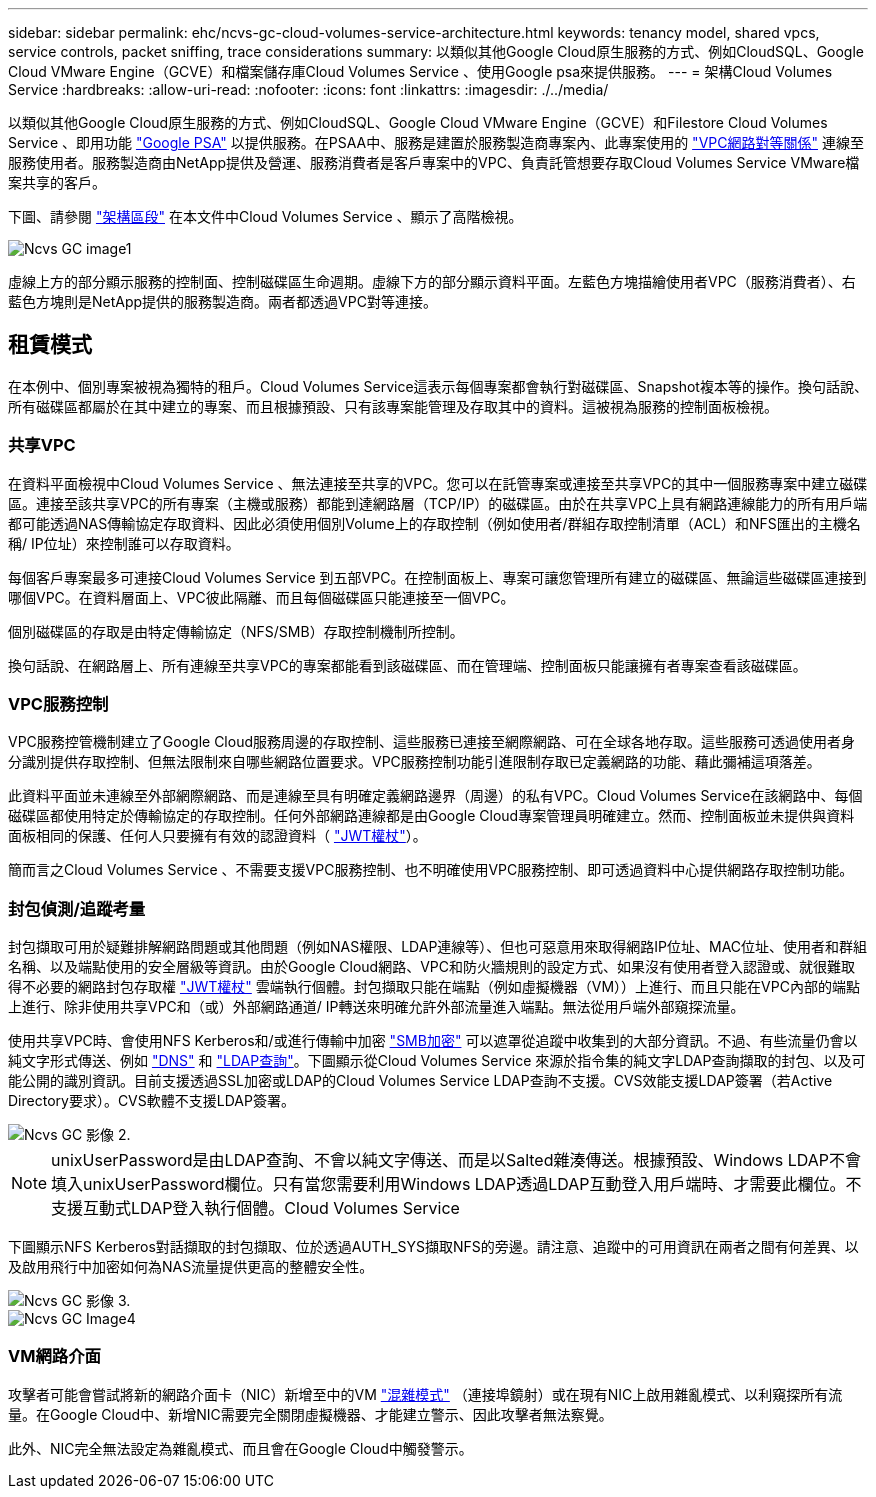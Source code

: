 ---
sidebar: sidebar 
permalink: ehc/ncvs-gc-cloud-volumes-service-architecture.html 
keywords: tenancy model, shared vpcs, service controls, packet sniffing, trace considerations 
summary: 以類似其他Google Cloud原生服務的方式、例如CloudSQL、Google Cloud VMware Engine（GCVE）和檔案儲存庫Cloud Volumes Service 、使用Google psa來提供服務。 
---
= 架構Cloud Volumes Service
:hardbreaks:
:allow-uri-read: 
:nofooter: 
:icons: font
:linkattrs: 
:imagesdir: ./../media/


[role="lead"]
以類似其他Google Cloud原生服務的方式、例如CloudSQL、Google Cloud VMware Engine（GCVE）和Filestore Cloud Volumes Service 、即用功能 https://cloud.google.com/vpc/docs/private-services-access?hl=en_US["Google PSA"^] 以提供服務。在PSAA中、服務是建置於服務製造商專案內、此專案使用的 https://cloud.google.com/vpc/docs/vpc-peering?hl=en_US["VPC網路對等關係"^] 連線至服務使用者。服務製造商由NetApp提供及營運、服務消費者是客戶專案中的VPC、負責託管想要存取Cloud Volumes Service VMware檔案共享的客戶。

下圖、請參閱 https://cloud.google.com/architecture/partners/netapp-cloud-volumes/architecture?hl=en_US["架構區段"^] 在本文件中Cloud Volumes Service 、顯示了高階檢視。

image::ncvs-gc-image1.png[Ncvs GC image1]

虛線上方的部分顯示服務的控制面、控制磁碟區生命週期。虛線下方的部分顯示資料平面。左藍色方塊描繪使用者VPC（服務消費者）、右藍色方塊則是NetApp提供的服務製造商。兩者都透過VPC對等連接。



== 租賃模式

在本例中、個別專案被視為獨特的租戶。Cloud Volumes Service這表示每個專案都會執行對磁碟區、Snapshot複本等的操作。換句話說、所有磁碟區都屬於在其中建立的專案、而且根據預設、只有該專案能管理及存取其中的資料。這被視為服務的控制面板檢視。



=== 共享VPC

在資料平面檢視中Cloud Volumes Service 、無法連接至共享的VPC。您可以在託管專案或連接至共享VPC的其中一個服務專案中建立磁碟區。連接至該共享VPC的所有專案（主機或服務）都能到達網路層（TCP/IP）的磁碟區。由於在共享VPC上具有網路連線能力的所有用戶端都可能透過NAS傳輸協定存取資料、因此必須使用個別Volume上的存取控制（例如使用者/群組存取控制清單（ACL）和NFS匯出的主機名稱/ IP位址）來控制誰可以存取資料。

每個客戶專案最多可連接Cloud Volumes Service 到五部VPC。在控制面板上、專案可讓您管理所有建立的磁碟區、無論這些磁碟區連接到哪個VPC。在資料層面上、VPC彼此隔離、而且每個磁碟區只能連接至一個VPC。

個別磁碟區的存取是由特定傳輸協定（NFS/SMB）存取控制機制所控制。

換句話說、在網路層上、所有連線至共享VPC的專案都能看到該磁碟區、而在管理端、控制面板只能讓擁有者專案查看該磁碟區。



=== VPC服務控制

VPC服務控管機制建立了Google Cloud服務周邊的存取控制、這些服務已連接至網際網路、可在全球各地存取。這些服務可透過使用者身分識別提供存取控制、但無法限制來自哪些網路位置要求。VPC服務控制功能引進限制存取已定義網路的功能、藉此彌補這項落差。

此資料平面並未連線至外部網際網路、而是連線至具有明確定義網路邊界（周邊）的私有VPC。Cloud Volumes Service在該網路中、每個磁碟區都使用特定於傳輸協定的存取控制。任何外部網路連線都是由Google Cloud專案管理員明確建立。然而、控制面板並未提供與資料面板相同的保護、任何人只要擁有有效的認證資料（ https://datatracker.ietf.org/doc/html/rfc7519["JWT權杖"^]）。

簡而言之Cloud Volumes Service 、不需要支援VPC服務控制、也不明確使用VPC服務控制、即可透過資料中心提供網路存取控制功能。



=== 封包偵測/追蹤考量

封包擷取可用於疑難排解網路問題或其他問題（例如NAS權限、LDAP連線等）、但也可惡意用來取得網路IP位址、MAC位址、使用者和群組名稱、以及端點使用的安全層級等資訊。由於Google Cloud網路、VPC和防火牆規則的設定方式、如果沒有使用者登入認證或、就很難取得不必要的網路封包存取權 link:ncvs-gc-control-plane-architecture.html#jwt-tokens["JWT權杖"] 雲端執行個體。封包擷取只能在端點（例如虛擬機器（VM））上進行、而且只能在VPC內部的端點上進行、除非使用共享VPC和（或）外部網路通道/ IP轉送來明確允許外部流量進入端點。無法從用戶端外部窺探流量。

使用共享VPC時、會使用NFS Kerberos和/或進行傳輸中加密 link:ncvs-gc-data-encryption-in-transit.html#smb-encryption["SMB加密"] 可以遮罩從追蹤中收集到的大部分資訊。不過、有些流量仍會以純文字形式傳送、例如 link:ncvs-gc-other-nas-infrastructure-service-dependencies.html#dns["DNS"] 和 link:ncvs-gc-other-nas-infrastructure-service-dependencies.html#ldap-queries["LDAP查詢"]。下圖顯示從Cloud Volumes Service 來源於指令集的純文字LDAP查詢擷取的封包、以及可能公開的識別資訊。目前支援透過SSL加密或LDAP的Cloud Volumes Service LDAP查詢不支援。CVS效能支援LDAP簽署（若Active Directory要求）。CVS軟體不支援LDAP簽署。

image::ncvs-gc-image2.png[Ncvs GC 影像 2.]


NOTE: unixUserPassword是由LDAP查詢、不會以純文字傳送、而是以Salted雜湊傳送。根據預設、Windows LDAP不會填入unixUserPassword欄位。只有當您需要利用Windows LDAP透過LDAP互動登入用戶端時、才需要此欄位。不支援互動式LDAP登入執行個體。Cloud Volumes Service

下圖顯示NFS Kerberos對話擷取的封包擷取、位於透過AUTH_SYS擷取NFS的旁邊。請注意、追蹤中的可用資訊在兩者之間有何差異、以及啟用飛行中加密如何為NAS流量提供更高的整體安全性。

image::ncvs-gc-image3.png[Ncvs GC 影像 3.]

image::ncvs-gc-image4.png[Ncvs GC Image4]



=== VM網路介面

攻擊者可能會嘗試將新的網路介面卡（NIC）新增至中的VM https://en.wikipedia.org/wiki/Promiscuous_mode["混雜模式"^] （連接埠鏡射）或在現有NIC上啟用雜亂模式、以利窺探所有流量。在Google Cloud中、新增NIC需要完全關閉虛擬機器、才能建立警示、因此攻擊者無法察覺。

此外、NIC完全無法設定為雜亂模式、而且會在Google Cloud中觸發警示。
